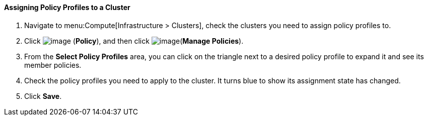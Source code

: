 ==== Assigning Policy Profiles to a Cluster

. Navigate to menu:Compute[Infrastructure > Clusters], check the clusters you need to assign policy profiles to.

. Click image:../images/1941.png[image] (*Policy*), and then click image:../images/1851.png[image](*Manage Policies*).

. From the *Select Policy Profiles* area, you can click on the triangle next to a desired policy profile to expand it and see its member policies.

. Check the policy profiles you need to apply to the cluster. It turns blue to show its assignment state has changed.

. Click *Save*.

